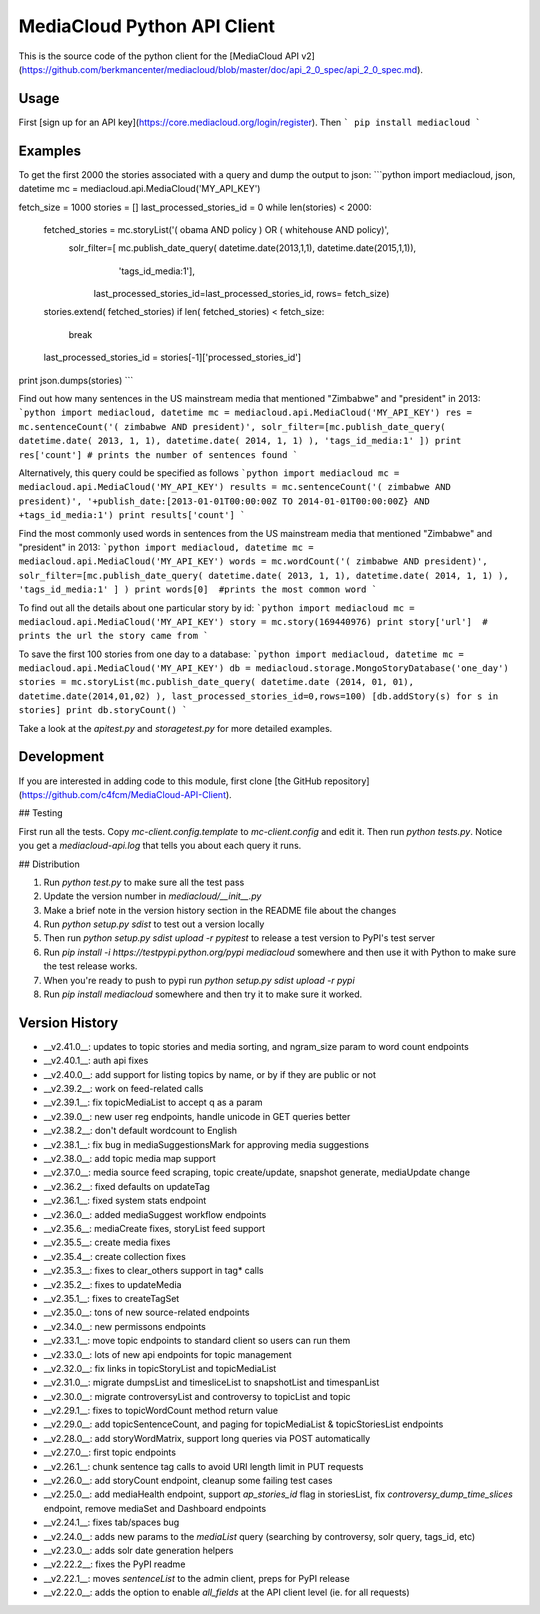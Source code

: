 MediaCloud Python API Client
============================

This is the source code of the python client for the [MediaCloud API v2](https://github.com/berkmancenter/mediacloud/blob/master/doc/api_2_0_spec/api_2_0_spec.md).

Usage
-----

First [sign up for an API key](https://core.mediacloud.org/login/register).  Then
```
pip install mediacloud
```

Examples
--------

To get the first 2000 the stories associated with a query and dump the output to json:
```python
import mediacloud, json, datetime
mc = mediacloud.api.MediaCloud('MY_API_KEY')

fetch_size = 1000
stories = []
last_processed_stories_id = 0
while len(stories) < 2000:
    fetched_stories = mc.storyList('( obama AND policy ) OR ( whitehouse AND policy)', 
                                   solr_filter=[ mc.publish_date_query( datetime.date(2013,1,1), datetime.date(2015,1,1)), 
                                                                         'tags_id_media:1'],
                                    last_processed_stories_id=last_processed_stories_id, rows= fetch_size)
    stories.extend( fetched_stories)
    if len( fetched_stories) < fetch_size:
        break
    
    last_processed_stories_id = stories[-1]['processed_stories_id']
    
print json.dumps(stories)
```

Find out how many sentences in the US mainstream media that mentioned "Zimbabwe" and "president" in 2013:
```python
import mediacloud, datetime
mc = mediacloud.api.MediaCloud('MY_API_KEY')
res = mc.sentenceCount('( zimbabwe AND president)', solr_filter=[mc.publish_date_query( datetime.date( 2013, 1, 1), datetime.date( 2014, 1, 1) ), 'tags_id_media:1' ])
print res['count'] # prints the number of sentences found
```

Alternatively, this query could be specified as follows
```python
import mediacloud
mc = mediacloud.api.MediaCloud('MY_API_KEY')
results = mc.sentenceCount('( zimbabwe AND president)', '+publish_date:[2013-01-01T00:00:00Z TO 2014-01-01T00:00:00Z} AND +tags_id_media:1')
print results['count']
```

Find the most commonly used words in sentences from the US mainstream media that mentioned "Zimbabwe" and "president" in 2013:
```python
import mediacloud, datetime
mc = mediacloud.api.MediaCloud('MY_API_KEY')
words = mc.wordCount('( zimbabwe AND president)',  solr_filter=[mc.publish_date_query( datetime.date( 2013, 1, 1), datetime.date( 2014, 1, 1) ), 'tags_id_media:1' ] )
print words[0]  #prints the most common word
```

To find out all the details about one particular story by id:
```python
import mediacloud
mc = mediacloud.api.MediaCloud('MY_API_KEY')
story = mc.story(169440976)
print story['url']  # prints the url the story came from
```

To save the first 100 stories from one day to a database:
```python
import mediacloud, datetime
mc = mediacloud.api.MediaCloud('MY_API_KEY')
db = mediacloud.storage.MongoStoryDatabase('one_day')
stories = mc.storyList(mc.publish_date_query( datetime.date (2014, 01, 01), datetime.date(2014,01,02) ), last_processed_stories_id=0,rows=100)
[db.addStory(s) for s in stories]
print db.storyCount()
```

Take a look at the `apitest.py` and `storagetest.py` for more detailed examples.

Development
-----------

If you are interested in adding code to this module, first clone [the GitHub repository](https://github.com/c4fcm/MediaCloud-API-Client).

## Testing

First run all the tests.  Copy `mc-client.config.template` to `mc-client.config` and edit it.
Then run `python tests.py`. Notice you get a `mediacloud-api.log` that tells you about each query it runs.

## Distribution

1. Run `python test.py` to make sure all the test pass
2. Update the version number in `mediacloud/__init__.py`
3. Make a brief note in the version history section in the README file about the changes
4. Run `python setup.py sdist` to test out a version locally
5. Then run `python setup.py sdist upload -r pypitest` to release a test version to PyPI's test server
6. Run `pip install -i https://testpypi.python.org/pypi mediacloud` somewhere and then use it with Python to make sure the test release works.
7. When you're ready to push to pypi run `python setup.py sdist upload -r pypi`
8. Run `pip install mediacloud` somewhere and then try it to make sure it worked.

Version History
---------------

* __v2.41.0__: updates to topic stories and media sorting, and ngram_size param to word count endpoints
* __v2.40.1__: auth api fixes 
* __v2.40.0__: add support for listing topics by name, or by if they are public or not
* __v2.39.2__: work on feed-related calls
* __v2.39.1__: fix topicMediaList to accept q as a param
* __v2.39.0__: new user reg endpoints, handle unicode in GET queries better
* __v2.38.2__: don't default wordcount to English
* __v2.38.1__: fix bug in mediaSuggestionsMark for approving media suggestions
* __v2.38.0__: add topic media map support
* __v2.37.0__: media source feed scraping, topic create/update, snapshot generate, mediaUpdate change
* __v2.36.2__: fixed defaults on updateTag
* __v2.36.1__: fixed system stats endpoint
* __v2.36.0__: added mediaSuggest workflow endpoints
* __v2.35.6__: mediaCreate fixes, storyList feed support
* __v2.35.5__: create media fixes
* __v2.35.4__: create collection fixes
* __v2.35.3__: fixes to clear_others support in tag* calls
* __v2.35.2__: fixes to updateMedia
* __v2.35.1__: fixes to createTagSet
* __v2.35.0__: tons of new source-related endpoints
* __v2.34.0__: new permissons endpoints
* __v2.33.1__: move topic endpoints to standard client so users can run them
* __v2.33.0__: lots of new api endpoints for topic management
* __v2.32.0__: fix links in topicStoryList and topicMediaList
* __v2.31.0__: migrate dumpsList and timesliceList to snapshotList and timespanList
* __v2.30.0__: migrate controversyList and controversy to topicList and topic 
* __v2.29.1__: fixes to topicWordCount method return value
* __v2.29.0__: add topicSentenceCount, and paging for topicMediaList & topicStoriesList endpoints
* __v2.28.0__: add storyWordMatrix, support long queries via POST automatically
* __v2.27.0__: first topic endpoints
* __v2.26.1__: chunk sentence tag calls to avoid URI length limit in PUT requests
* __v2.26.0__: add storyCount endpoint, cleanup some failing test cases
* __v2.25.0__: add mediaHealth endpoint, support `ap_stories_id` flag in storiesList, fix `controversy_dump_time_slices` endpoint, remove mediaSet and Dashboard endpoints
* __v2.24.1__: fixes tab/spaces bug
* __v2.24.0__: adds new params to the `mediaList` query (searching by controversy, solr query, tags_id, etc)
* __v2.23.0__: adds solr date generation helpers
* __v2.22.2__: fixes the PyPI readme
* __v2.22.1__: moves `sentenceList` to the admin client, preps for PyPI release
* __v2.22.0__: adds the option to enable `all_fields` at the API client level (ie. for all requests) 
